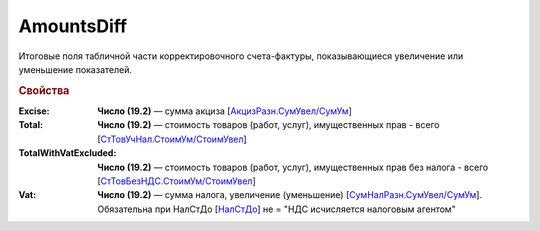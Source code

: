
AmountsDiff
===========

Итоговые поля табличной части корректировочного счета-фактуры, показывающиеся увеличение или уменьшение показателей.

.. rubric:: Свойства

:Excise:
  **Число (19.2)** — сумма акциза [`АкцизРазн.СумУвел/СумУм <https://normativ.kontur.ru/document?moduleId=1&documentId=375857&rangeId=2611304>`_]

:Total:
  **Число (19.2)** — стоимость товаров (работ, услуг), имущественных прав - всего [`СтТовУчНал.СтоимУм/СтоимУвел <https://normativ.kontur.ru/document?moduleId=1&documentId=375857&rangeId=2611298>`_]

:TotalWithVatExcluded:
  **Число (19.2)** — стоимость товаров (работ, услуг), имущественных прав без налога - всего [`СтТовБезНДС.СтоимУм/СтоимУвел <https://normativ.kontur.ru/document?moduleId=1&documentId=375857&rangeId=2968157>`_]

:Vat:
  **Число (19.2)** — сумма налога, увеличение (уменьшение) [`СумНалРазн.СумУвел/СумУм <https://normativ.kontur.ru/document?moduleId=1&documentId=375857&rangeId=2611302>`_]. Обязательна при НалСтДо [`НалСтДо <https://normativ.kontur.ru/document?moduleId=1&documentId=375857&rangeId=4427248>`_] не =  "НДС исчисляется налоговым агентом"
